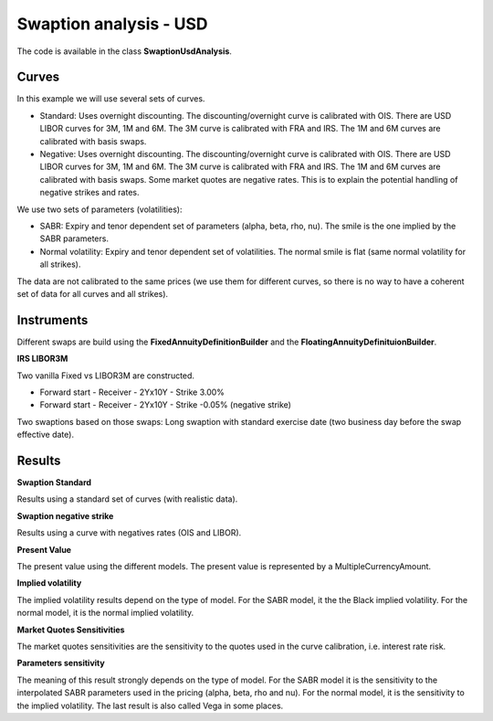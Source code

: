 Swaption analysis - USD
==========

The code is available in the class **SwaptionUsdAnalysis**.

Curves
-----

In this example we will use several sets of curves.

* Standard: Uses overnight discounting. The discounting/overnight
  curve is calibrated with OIS. There are USD LIBOR curves for 3M, 1M
  and 6M. The 3M curve is calibrated with FRA and IRS. The 1M and 6M
  curves are calibrated with basis swaps.
* Negative: Uses overnight discounting. The discounting/overnight
  curve is calibrated with OIS. There are USD LIBOR curves for 3M, 1M
  and 6M. The 3M curve is calibrated with FRA and IRS. The 1M and 6M
  curves are calibrated with basis swaps. Some market quotes are
  negative rates. This is to explain the potential handling of
  negative strikes and rates.

We use two sets of parameters (volatilities):

* SABR: Expiry and tenor dependent set of parameters (alpha, beta, rho, nu). The smile is the one implied by the SABR parameters.
* Normal volatility: Expiry and tenor dependent set of volatilities. The normal smile is flat (same normal volatility for all strikes).

The data are not calibrated to the same prices (we use them for different curves, so there is no way to have a coherent set of data for all curves and all strikes).

Instruments
---------

Different swaps are build using the **FixedAnnuityDefinitionBuilder** and the **FloatingAnnuityDefinituionBuilder**.

**IRS LIBOR3M**

Two vanilla Fixed vs LIBOR3M are constructed. 

* Forward start - Receiver - 2Yx10Y - Strike 3.00%
* Forward start - Receiver - 2Yx10Y - Strike -0.05% (negative strike)

Two swaptions based on those swaps: Long swaption with standard exercise date (two business day before the swap effective date).

Results
------

**Swaption Standard**

Results using a standard set of curves (with realistic data).

**Swaption negative strike** 

Results using a curve with negatives rates (OIS and LIBOR).

**Present Value**

The present value using the different models. The present value is represented by a MultipleCurrencyAmount.

**Implied volatility**

The implied volatility results depend on the type of model. For the SABR model, it the the Black implied volatility. For the normal model, it is the normal implied volatility.

**Market Quotes Sensitivities**

The market quotes sensitivities are the sensitivity to the quotes used in the curve calibration, i.e. interest rate risk. 

**Parameters sensitivity**

The meaning of this result strongly depends on the type of model. For the SABR model it is the sensitivity to the interpolated SABR parameters used in the pricing (alpha, beta, rho and nu). For the normal model, it is the sensitivity to the implied volatility. The last result is also called Vega in some places.

